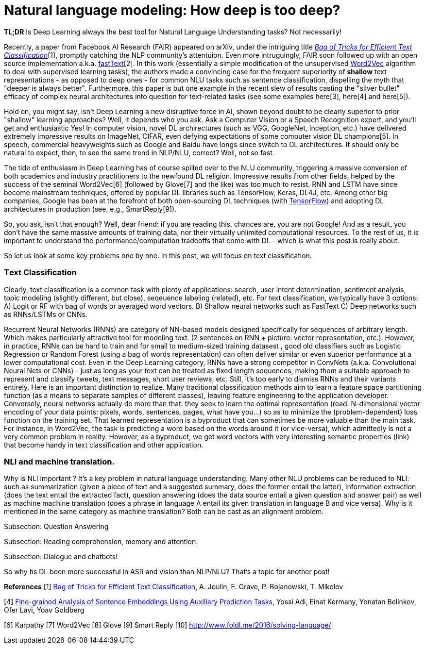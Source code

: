 = Natural language modeling: How deep is too deep?
:hp-tags: Deep Learning, NLP

*TL;DR* Is Deep Learning always the best tool for Natural Language Understanding tasks? Not necessarily!

Recently, a paper from Facebook AI Research (FAIR) appeared on arXiv, under the intriguing title https://arxiv.org/pdf/1607.01759v2.pdf[_Bag of Tricks for Efficient Text Classification_][1], promptly catching the NLP community's attentuion. Even more intruguingly, FAIR soon followed up with an open source implementation a.k.a. https://github.com/facebookresearch/fastText[fastText][2]. In this work (essentially a simple modification of the unsupervised https://en.wikipedia.org/wiki/Word2vec[Word2Vec] algorithm to deal with supervised learning tasks), the authors made a convincing case for the frequent superiority of *shallow* 
text representations - as opposed to deep ones - for common NLU tasks such as sentence classification, dispelling the myth that "deeper is always better".  
Furthermore, this paper is but one example in the recent slew of results casting the "silver bullet" efficacy of complex neural architectures into question for text-related tasks (see some examples here[3], here[4] and here[5]). 

Hold on, you might say, isn't Deep Learning a new disruptive force in AI, shown beyond doubt to be clearly superior to prior "shallow"
learning approaches? Well, it depends who you ask. Ask a Computer Vision or a Speech Recognition expert, and you'll get and enthusiastic Yes!
In computer vision, novel DL archirectures (such as VGG, GoogleNet, Inception, etc.) have delivered extremely impressive 
results on ImageNet, CIFAR, even defying expectations of some computer vision DL champions[5]. In speech, commercial heavyweights such as 
Google and Baidu have longs since switch to DL architectures. It should only be natural to expect, then, to see the 
same trend in NLP/NLU, correct? 
Well, not so fast. 

The tide of enthusiasm in Deep Learning has of course spilled over to the NLU community, triggering a massive conversion of both 
academics and industry practitioners to the newfound DL religion. Impressive results from other fields, 
helped by the success of the seminal Word2Vec[6] (followed by Glove[7] and the like) was too much to resist. RNN and LSTM have since become mainstream techniques, offered by 
popular DL libraries such as TensorFlow, Keras, DL4J, etc. Among other big companies, Google has been at the forefront of both open-sourcing DL techniques (with https://www.tensorflow.org/[TensorFlow]) and adopting DL architectures in production (see, e.g., SmartReply[9]). 

So, you ask, isn't that enough? Well, dear friend: if you are reading this, chances are, you are not Google! And as a result, you 
don't have the same massive amounts of training data, nor their virtually unlimited computational resources. To the rest of us, 
it is important to understand the performance/computation tradeoffs that come with DL  -  which is what this post is really about. 

So let us look at some key problems one by one. In this post, we will focus on text classification. 

=== Тext Classification
Clearly, text classification is a common task with plenty of applications: search, user intent determination, sentiment analysis, topic modeling 
(slightly different, but close), seqeuence labeling (related), etc. 
For text classification, we typically have 3 options: 
A) Logit or RF with bag of words or averaged word vectors.  
B) Shallow neural networks such as FastText
C) Deep networks such as RNNs/LSTMs or CNNs. 

Recurrent Neural Networks (RNNs) are category of NN-based models designed specifically for sequences of arbitrary length. 
Which makes particularly attractive tool for modeling text. 
(2 sentences on RNN + picture: vector representation, etc.). However, in practice, RNNs can be hard to train and for small to medium-sized training datasest 
, good old classifiers such as Logistic Regression or Random Forest (using a bag of words representation) can often deliver similar or even superior 
performance at a lower computational cost. Even in the Deep Learning category, RNNs have a strong competitor in ConvNets 
(a.k.a. Convolutional Neural Nets or CNNs) - just as long as your text can be treated as fixed length sequences, making them a suitable approach 
to represent and classify tweets, text messages, short user reviews, etc. Still, it's too early to dismiss RNNs and their variants entirely.  
Here is an important distinction to realize. Many traditional classification methods aim to learn a feature space partitioning function
(as a means to separate samples of different classes), leaving feature engineering to the application developer. Conversely, neural networks
actually do more than that: they seek to learn the optimal representation (read: N-dimensional vector encoding of your data points: 
pixels, words, sentences, pages, what have you...) so as to minimize the (problem-dependent) loss function on the training set. That learned 
representation is a byproduct that can sometimes be more valuable than the main task. For instance, in Word2Vec, the task is predicting a word 
based on the words around it (or vice-versa), which admittedly is not a very common problem in reality. However, as a byproduct, we get word vectors 
with very interesting semantic properties (link) that become handy in text classification and other application. 







=== NLI and machine translation. 
Why is NLI important ? It's a key problem in natural language understanding. Many other NLU problems can be reduced to NLI: such as summarization 
(given a piece of text and a suggested summary, does the former entail the latter), information extraction (does the text entail the extracted fact), 
question answering (does the data source entail a given question and answer pair) as well as machine machine translation 
(does a phrase in language A entail its given translation in language B and vice versa).
Why is it mentioned in the same category as machine translation? Both can be cast as an alignment problem.  


Subsection: Question Answering 



Subsection: Reading comprehension, memory and attention. 


Subsection: Dialogue and chatbots! 


So why hs DL been more successful in ASR and vision than NLP/NLU? That's a topic for another post! 


**References**
[1] https://arxiv.org/pdf/1607.01759v2.pdf[Bag of Tricks for Efficient Text Classification], A. Joulin, E. Grave, P. Bojanowski, T. Mikolov 
[2] https://github.com/facebookresearch/fastText[Facebook's fastText on Github]
[3] http://arxiv.org/pdf/1606.01933v1.pdf[A Decomposable Attention Model for Natural Language Inference] 
[4] http://arxiv.org/abs/1608.04207v1[Fine-grained Analysis of Sentence Embeddings Using Auxiliary Prediction Tasks], Yossi Adi, Einat Kermany, Yonatan Belinkov, Ofer Lavi, Yoav Goldberg
[5]
[6] Karpathy
[7] Word2Vec
[8] Glove
[9] Smart Reply
[10] http://www.foldl.me/2016/solving-language/

 

